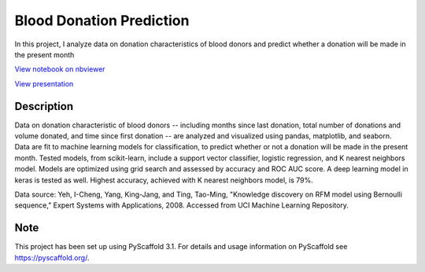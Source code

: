 =========
Blood Donation Prediction
=========

In this project, I analyze data on donation characteristics of blood donors and predict whether a donation will be made in the present month

`View notebook on nbviewer <https://nbviewer.jupyter.org/github/biof309/spring2019-solo-project-daniellegardner/blob/master/blood_donation_prediction.ipynb>`_

`View presentation <http://spring2019-solo-project-daniellegardner.s3-website-us-east-1.amazonaws.com/>`_

Description
===========

Data on donation characteristic of blood donors -- including months since last donation, total number of donations and volume donated, and time since first donation -- are analyzed and visualized using pandas, matplotlib, and seaborn. Data are fit to machine learning models for classification, to predict whether or not a donation will be made in the present month. Tested models, from scikit-learn, include a support vector classifier, logistic regression, and K nearest neighbors model. Models are optimized using grid search and assessed by accuracy and ROC AUC score. A deep learning model in keras is tested as well. Highest accuracy, achieved with K nearest neighbors model, is 79%.

Data source: Yeh, I-Cheng, Yang, King-Jang, and Ting, Tao-Ming, "Knowledge discovery on RFM model using Bernoulli sequence," Expert Systems with Applications, 2008. Accessed from UCI Machine Learning Repository.

Note
====

This project has been set up using PyScaffold 3.1. For details and usage
information on PyScaffold see https://pyscaffold.org/.
